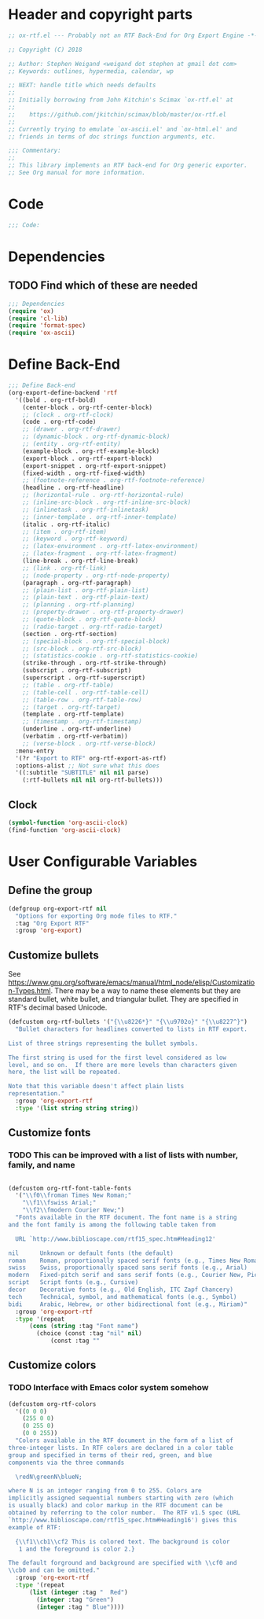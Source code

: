 #+PROPERTY: header-args :tangle yes :comments no
* Header and copyright parts
#+BEGIN_SRC emacs-lisp
;; ox-rtf.el --- Probably not an RTF Back-End for Org Export Engine -*- lexical-binding: t; -*-

;; Copyright (C) 2018 

;; Author: Stephen Weigand <weigand dot stephen at gmail dot com>
;; Keywords: outlines, hypermedia, calendar, wp

;; NEXT: handle title which needs defaults
;;
;; Initially borrowing from John Kitchin's Scimax `ox-rtf.el' at
;;
;;    https://github.com/jkitchin/scimax/blob/master/ox-rtf.el
;;
;; Currently trying to emulate `ox-ascii.el' and `ox-html.el' and
;; friends in terms of doc strings function arguments, etc.

;;; Commentary:
;;
;; This library implements an RTF back-end for Org generic exporter.
;; See Org manual for more information.
#+END_SRC

* Code
#+BEGIN_SRC emacs-lisp
;;; Code:
#+END_SRC

* Dependencies
** TODO Find which of these are needed
#+BEGIN_SRC emacs-lisp
;;; Dependencies
(require 'ox)
(require 'cl-lib)
(require 'format-spec)
(require 'ox-ascii)
#+END_SRC

* Define Back-End
#+BEGIN_SRC emacs-lisp
;;; Define Back-end
(org-export-define-backend 'rtf
  '((bold . org-rtf-bold)
    (center-block . org-rtf-center-block)
    ;; (clock . org-rtf-clock)
    (code . org-rtf-code)
    ;; (drawer . org-rtf-drawer)
    ;; (dynamic-block . org-rtf-dynamic-block)
    ;; (entity . org-rtf-entity)
    (example-block . org-rtf-example-block)
    (export-block . org-rtf-export-block)
    (export-snippet . org-rtf-export-snippet)
    (fixed-width . org-rtf-fixed-width)
    ;; (footnote-reference . org-rtf-footnote-reference)
    (headline . org-rtf-headline)
    ;; (horizontal-rule . org-rtf-horizontal-rule)
    ;; (inline-src-block . org-rtf-inline-src-block)
    ;; (inlinetask . org-rtf-inlinetask)
    ;; (inner-template . org-rtf-inner-template)
    (italic . org-rtf-italic)
    ;; (item . org-rtf-item)
    ;; (keyword . org-rtf-keyword)
    ;; (latex-environment . org-rtf-latex-environment)
    ;; (latex-fragment . org-rtf-latex-fragment)
    (line-break . org-rtf-line-break)
    ;; (link . org-rtf-link)
    ;; (node-property . org-rtf-node-property)
    (paragraph . org-rtf-paragraph)
    ;; (plain-list . org-rtf-plain-list)
    ;; (plain-text . org-rtf-plain-text)
    ;; (planning . org-rtf-planning)
    ;; (property-drawer . org-rtf-property-drawer)
    ;; (quote-block . org-rtf-quote-block)
    ;; (radio-target . org-rtf-radio-target)
    (section . org-rtf-section)
    ;; (special-block . org-rtf-special-block)
    ;; (src-block . org-rtf-src-block)
    ;; (statistics-cookie . org-rtf-statistics-cookie)
    (strike-through . org-rtf-strike-through)
    (subscript . org-rtf-subscript)
    (superscript . org-rtf-superscript)
    ;; (table . org-rtf-table)
    ;; (table-cell . org-rtf-table-cell)
    ;; (table-row . org-rtf-table-row)
    ;; (target . org-rtf-target)
    (template . org-rtf-template)
    ;; (timestamp . org-rtf-timestamp)
    (underline . org-rtf-underline)
    (verbatim . org-rtf-verbatim))
    ;; (verse-block . org-rtf-verse-block)
  :menu-entry
  '(?r "Export to RTF" org-rtf-export-as-rtf)
  :options-alist ;; Not sure what this does
  '((:subtitle "SUBTITLE" nil nil parse)
    (:rtf-bullets nil nil org-rtf-bullets)))
#+END_SRC
** Clock
#+BEGIN_SRC emacs-lisp :tangle no
(symbol-function 'org-ascii-clock)
(find-function 'org-ascii-clock)
#+END_SRC

#+RESULTS:

* User Configurable Variables
** Define the group
#+BEGIN_SRC emacs-lisp
(defgroup org-export-rtf nil
  "Options for exporting Org mode files to RTF."
  :tag "Org Export RTF"
  :group 'org-export)
#+END_SRC
** Customize bullets

See
[[https://www.gnu.org/software/emacs/manual/html_node/elisp/Customization-Types.html]]. There
may be a way to name these elements but they are standard bullet,
white bullet, and triangular bullet. They are specified in RTF's
decimal based Unicode.

#+BEGIN_SRC emacs-lisp
(defcustom org-rtf-bullets '("{\\u8226*}" "{\\u9702o}" "{\\u8227^}")
  "Bullet characters for headlines converted to lists in RTF export.

List of three strings representing the bullet symbols.

The first string is used for the first level considered as low
level, and so on.  If there are more levels than characters given
here, the list will be repeated.

Note that this variable doesn't affect plain lists
representation."
  :group 'org-export-rtf
  :type '(list string string string))
#+END_SRC

** Customize fonts
*** TODO This can be improved with a list of lists with number, family, and name
#+BEGIN_SRC emacs-lisp

(defcustom org-rtf-font-table-fonts
  '("\\f0\\froman Times New Roman;"
    "\\f1\\fswiss Arial;"
    "\\f2\\fmodern Courier New;")
  "Fonts available in the RTF document. The font name is a string
and the font family is among the following table taken from

  URL `http://www.biblioscape.com/rtf15_spec.htm#Heading12'

nil      Unknown or default fonts (the default) 	
roman    Roman, proportionally spaced serif fonts (e.g., Times New Roman, Palatino)
swiss    Swiss, proportionally spaced sans serif fonts (e.g., Arial)
modern   Fixed-pitch serif and sans serif fonts (e.g., Courier New, Pica)
script   Script fonts (e.g., Cursive)
decor    Decorative fonts (e.g., Old English, ITC Zapf Chancery)
tech     Technical, symbol, and mathematical fonts (e.g., Symbol)
bidi     Arabic, Hebrew, or other bidirectional font (e.g., Miriam)"
  :group 'org-export-rtf
  :type '(repeat
	  (cons (string :tag "Font name")
		(choice (const :tag "nil" nil)
			(const :tag ""
#+END_SRC
** Customize colors
*** TODO Interface with Emacs color system somehow
#+BEGIN_SRC emacs-lisp
(defcustom org-rtf-colors
  '((0 0 0)
    (255 0 0)
    (0 255 0)
    (0 0 255))
  "Colors available in the RTF document in the form of a list of
three-integer lists. In RTF colors are declared in a color table
group and specified in terms of their red, green, and blue
components via the three commands

  \redN\greenN\blueN;

where N is an integer ranging from 0 to 255. Colors are
implicitly assigned sequential numbers starting with zero (which
is usually black) and color markup in the RTF document can be
obtained by referring to the color number.  The RTF v1.5 spec (URL
`http://www.biblioscape.com/rtf15_spec.htm#Heading16') gives this
example of RTF:

  {\\f1\\cb1\\cf2 This is colored text. The background is color
   1 and the foreground is color 2.}

The default forground and background are specified with \\cf0 and
\\cb0 and can be omitted."
  :group 'org-exort-rtf
  :type '(repeat
	  (list (integer :tag "  Red")
		(integer :tag "Green")
		(integer :tag " Blue"))))
#+END_SRC
